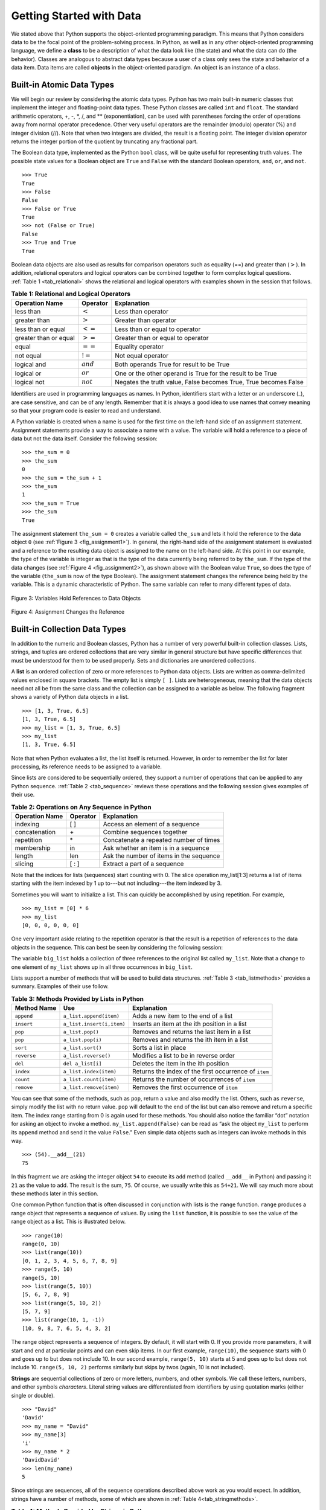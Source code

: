 ..  Copyright (C)  Brad Miller, David Ranum
    This work is licensed under the Creative Commons Attribution-NonCommercial-ShareAlike 4.0 International License. To view a copy of this license, visit http://creativecommons.org/licenses/by-nc-sa/4.0/.


Getting Started with Data
~~~~~~~~~~~~~~~~~~~~~~~~~

We stated above that Python supports the object-oriented programming
paradigm. This means that Python considers data to be the focal point of
the problem-solving process. In Python, as well as in any other
object-oriented programming language, we define a **class** to be a
description of what the data look like (the state) and what the data can
do (the behavior). Classes are analogous to abstract data types because
a user of a class only sees the state and behavior of a data item. Data
items are called **objects** in the object-oriented paradigm. An object
is an instance of a class.

Built-in Atomic Data Types
^^^^^^^^^^^^^^^^^^^^^^^^^^

We will begin our review by considering the atomic data types. Python
has two main built-in numeric classes that implement the integer and
floating-point data types. These Python classes are called ``int`` and
``float``. The standard arithmetic operators, +, -, \*, /, and \*\*
(exponentiation), can be used with parentheses forcing the order of
operations away from normal operator precedence. Other very useful
operators are the remainder (modulo) operator (%) and integer division (//).
Note that when two integers are divided, the result is a floating
point. The integer division operator returns the integer portion of the
quotient by truncating any fractional part.

.. activecode:: intro_1
    :caption: Basic Arithmetic Operators

    print(2 + 3 * 4)
    print((2 + 3) * 4)
    print(2 ** 10)
    print(6 / 3)
    print(7 / 3)
    print(7 // 3)
    print(7 % 3)
    print(3 / 6)
    print(3 // 6)
    print(3 % 6)
    print(2 ** 100)


The Boolean data type, implemented as the Python ``bool`` class, will be
quite useful for representing truth values. The possible state values
for a Boolean object are ``True`` and ``False`` with the standard
Boolean operators, ``and``, ``or``, and ``not``.

::

    >>> True
    True
    >>> False
    False
    >>> False or True
    True
    >>> not (False or True)
    False
    >>> True and True
    True

Boolean data objects are also used as results for comparison operators
such as equality (==) and greater than (:math:`>`). In addition,
relational operators and logical operators can be combined together to
form complex logical questions. :ref:`Table 1 <tab_relational>` shows the relational
and logical operators with examples shown in the session that follows.

.. _tab_relational:

.. table:: **Table 1: Relational and Logical Operators**

    =========================== ============== =================================================================
             **Operation Name**   **Operator**                                                   **Explanation**
    =========================== ============== =================================================================
                      less than    :math:`<`                                                Less than operator
                   greater than    :math:`>`                                             Greater than operator
             less than or equal   :math:`<=`                                    Less than or equal to operator
          greater than or equal   :math:`>=`                                 Greater than or equal to operator
                          equal   :math:`==`                                                 Equality operator
                      not equal   :math:`!=`                                                Not equal operator
                    logical and  :math:`and`                          Both operands True for result to be True
                     logical or   :math:`or`        One or the other operand is True for the result to be True
                    logical not  :math:`not`   Negates the truth value, False becomes True, True becomes False
    =========================== ============== =================================================================



.. activecode:: intro_2
    :caption: Basic Relational and Logical Operators

    print(5 == 10)
    print(10 > 5)
    print((5 >= 1) and (5 <= 10))
    print((1 < 5) or (10 < 1))
    print(1 < 5 < 10)

Identifiers are used in programming languages as names. In Python,
identifiers start with a letter or an underscore (_), are case
sensitive, and can be of any length. Remember that it is always a good
idea to use names that convey meaning so that your program code is
easier to read and understand.

A Python variable is created when a name is used for the first time on
the left-hand side of an assignment statement. Assignment statements
provide a way to associate a name with a value. The variable will hold a
reference to a piece of data but not the data itself. Consider the
following session:

::

    >>> the_sum = 0
    >>> the_sum
    0
    >>> the_sum = the_sum + 1
    >>> the_sum
    1
    >>> the_sum = True
    >>> the_sum
    True

The assignment statement ``the_sum = 0`` creates a variable called
``the_sum`` and lets it hold the reference to the data object ``0`` (see
:ref:`Figure 3 <fig_assignment1>`). In general, the right-hand side of the assignment
statement is evaluated and a reference to the resulting data object is
assigned to the name on the left-hand side. At this point in our
example, the type of the variable is integer as that is the type of the
data currently being referred to by ``the_sum``. If the type of the data
changes (see :ref:`Figure 4 <fig_assignment2>`), as shown above with the Boolean
value ``True``, so does the type of the variable (``the_sum`` is now of
the type Boolean). The assignment statement changes the reference being
held by the variable. This is a dynamic characteristic of Python. The
same variable can refer to many different types of data.

.. _fig_assignment1:

.. figure:: Figures/assignment1.png
   :align: center

   Figure 3: Variables Hold References to Data Objects

.. _fig_assignment2:

.. figure:: Figures/assignment2.png
   :align: center

   Figure 4: Assignment Changes the Reference

Built-in Collection Data Types
^^^^^^^^^^^^^^^^^^^^^^^^^^^^^^

In addition to the numeric and Boolean classes, Python has a number of
very powerful built-in collection classes. Lists, strings, and tuples
are ordered collections that are very similar in general structure but
have specific differences that must be understood for them to be used
properly. Sets and dictionaries are unordered collections.

A **list** is an ordered collection of zero or more references to Python
data objects. Lists are written as comma-delimited values enclosed in
square brackets. The empty list is simply ``[ ]``. Lists are
heterogeneous, meaning that the data objects need not all be from the
same class and the collection can be assigned to a variable as below.
The following fragment shows a variety of Python data objects in a list.

::

    >>> [1, 3, True, 6.5]
    [1, 3, True, 6.5]
    >>> my_list = [1, 3, True, 6.5]
    >>> my_list
    [1, 3, True, 6.5]

Note that when Python evaluates a list, the list itself is returned.
However, in order to remember the list for later processing, its
reference needs to be assigned to a variable.

Since lists are considered to be sequentially ordered, they support a
number of operations that can be applied to any Python sequence.
:ref:`Table 2 <tab_sequence>` reviews these operations and the following session
gives examples of their use.

.. _tab_sequence:

.. table:: **Table 2: Operations on Any Sequence in Python**

    =========================== ============== ========================================
             **Operation Name**   **Operator**                          **Explanation**
    =========================== ============== ========================================
                       indexing            [ ]          Access an element of a sequence
                  concatenation             \+          Combine sequences together
                     repetition             \*   Concatenate a repeated number of times
                     membership             in     Ask whether an item is in a sequence
                         length            len  Ask the number of items in the sequence
                        slicing          [ : ]             Extract a part of a sequence
    =========================== ============== ========================================


Note that the indices for lists (sequences) start counting with 0. The
slice operation my_list[1:3] returns a list of items starting with the
item indexed by 1 up to---but not including---the item indexed by 3.

Sometimes you will want to initialize a list. This can quickly be
accomplished by using repetition. For example,

::

    >>> my_list = [0] * 6
    >>> my_list
    [0, 0, 0, 0, 0, 0]

One very important aside relating to the repetition operator is that the
result is a repetition of references to the data objects in the
sequence. This can best be seen by considering the following session:

.. activecode:: intro_3
    :caption: Repetition of References

    my_list = [1, 2, 3, 4]
    big_list = [my_list] * 3
    print(big_list)
    my_list[2] = 45
    print(big_list)


The variable ``big_list`` holds a collection of three references to the
original list called ``my_list``. Note that a change to one element of
``my_list`` shows up in all three occurrences in ``big_list``.

Lists support a number of methods that will be used to build data
structures. :ref:`Table 3 <tab_listmethods>` provides a summary. Examples of their
use follow.

.. _tab_listmethods:

.. table:: **Table 3: Methods Provided by Lists in Python**

    ======================== ========================== =======================================================
             **Method Name**                    **Use**                                         **Explanation**
    ======================== ========================== =======================================================
                  ``append``    ``a_list.append(item)``                    Adds a new item to the end of a list
                  ``insert``  ``a_list.insert(i,item)``           Inserts an item at the ith position in a list
                     ``pop``           ``a_list.pop()``             Removes and returns the last item in a list
                     ``pop``          ``a_list.pop(i)``              Removes and returns the ith item in a list
                    ``sort``          ``a_list.sort()``                                   Sorts a list in place
                 ``reverse``       ``a_list.reverse()``                  Modifies a list to be in reverse order
                     ``del``          ``del a_list[i]``                    Deletes the item in the ith position
                   ``index``     ``a_list.index(item)``   Returns the index of the first occurrence of ``item``
                   ``count``     ``a_list.count(item)``           Returns the number of occurrences of ``item``
                  ``remove``    ``a_list.remove(item)``                Removes the first occurrence of ``item``
    ======================== ========================== =======================================================


.. activecode:: intro_5
    :caption: Examples of List Methods

    my_list = [1024, 3, True, 6.5]
    my_list.append(False)
    print(my_list)
    my_list.insert(2,4.5)
    print(my_list)
    print(my_list.pop())
    print(my_list)
    print(my_list.pop(1))
    print(my_list)
    my_list.pop(2)
    print(my_list)
    my_list.sort()
    print(my_list)
    my_list.reverse()
    print(my_list)
    print(my_list.count(6.5))
    print(my_list.index(4.5))
    my_list.remove(6.5)
    print(my_list)
    del my_list[0]
    print(my_list)


You can see that some of the methods, such as ``pop``, return a value
and also modify the list. Others, such as ``reverse``, simply modify the
list with no return value. ``pop`` will default to the end of the list
but can also remove and return a specific item. The index range starting
from 0 is again used for these methods. You should also notice the
familiar “dot” notation for asking an object to invoke a method.
``my_list.append(False)`` can be read as “ask the object ``my_list`` to
perform its ``append`` method and send it the value ``False``.” Even
simple data objects such as integers can invoke methods in this way.

::

    >>> (54).__add__(21)
    75

In this fragment we are asking the integer object ``54`` to execute its
``add`` method (called ``__add__`` in Python) and passing it ``21`` as
the value to add. The result is the sum, ``75``. Of course, we usually
write this as ``54+21``. We will say much more about these methods later
in this section.

One common Python function that is often discussed in conjunction with
lists is the ``range`` function. ``range`` produces a range object that
represents a sequence of values. By using the ``list`` function, it is
possible to see the value of the range object as a list. This is
illustrated below.

::

    >>> range(10)
    range(0, 10)
    >>> list(range(10))
    [0, 1, 2, 3, 4, 5, 6, 7, 8, 9]
    >>> range(5, 10)
    range(5, 10)
    >>> list(range(5, 10))
    [5, 6, 7, 8, 9]
    >>> list(range(5, 10, 2))
    [5, 7, 9]
    >>> list(range(10, 1, -1))
    [10, 9, 8, 7, 6, 5, 4, 3, 2]

The range object represents a sequence of integers. By default, it will
start with 0. If you provide more parameters, it will start and end at
particular points and can even skip items. In our first example,
``range(10)``, the sequence starts with 0 and goes up to but does not
include 10. In our second example, ``range(5, 10)`` starts at 5 and goes
up to but does not include 10. ``range(5, 10, 2)`` performs similarly but
skips by twos (again, 10 is not included).

**Strings** are sequential collections of zero or more letters, numbers,
and other symbols. We call these letters, numbers, and other symbols
*characters*. Literal string values are differentiated from identifiers
by using quotation marks (either single or double).

::

    >>> "David"
    'David'
    >>> my_name = "David"
    >>> my_name[3]
    'i'
    >>> my_name * 2
    'DavidDavid'
    >>> len(my_name)
    5

Since strings are sequences, all of the sequence operations described
above work as you would expect. In addition, strings have a number of
methods, some of which are shown in :ref:`Table 4<tab_stringmethods>`.

.. _tab_stringmethods:

.. table:: **Table 4: Methods Provided by Strings in Python**

    ======================== ========================== =============================================================
             **Method Name**                    **Use**                                               **Explanation**
    ======================== ========================== =============================================================
                  ``center``     ``a_string.center(w)``            Returns a string centered in a field of size ``w``
                   ``count``   ``a_string.count(item)``   Returns the number of occurrences of ``item`` in the string
                   ``ljust``      ``a_string.ljust(w)``      Returns a string left-justified in a field of size ``w``
                   ``lower``       ``a_string.lower()``                             Returns a string in all lowercase
                   ``rjust``      ``a_string.rjust(w)``     Returns a string right-justified in a field of size ``w``
                    ``find``    ``a_string.find(item)``         Returns the index of the first occurrence of ``item``
                   ``split`` ``a_string.split(s_char)``                 Splits a string into substrings at ``s_char``
    ======================== ========================== =============================================================

Of these, ``split`` will be very useful for processing data. ``split``
will take a string and return a list of strings using the split
character as a division point. In the example below, “v” is the division
point. If no division is specified, the split method looks for
whitespace characters such as tab, newline, and space.

::

    >>> my_name
    'David'
    >>> my_name.upper()
    'DAVID'
    >>> my_name.center(10)
    '  David   '
    >>> my_name.find("v")
    2
    >>> my_name.split("v")
    ['Da', 'id']

A major difference between lists and strings is that lists can be
modified while strings cannot. This is referred to as **mutability**.
Lists are mutable; strings are immutable. For example, you can change an
item in a list by using indexing and assignment. With a string that change is not allowed, as shown below.

::

    >>> my_list
    [1, 3, True, 6.5]
    >>> my_list[0] = 2 ** 10
    >>> my_list
    [1024, 3, True, 6.5]
    >>>
    >>> my_name
    'David'
    >>> my_name[0] = "X"
    Traceback (most recent call last):
    File "<stdin>", line 1, in <module>
    TypeError: 'str' object does not support item assignment

**Tuples** are very similar to lists in that they are heterogeneous
sequences of data. The difference is that a tuple is immutable, like a
string. A tuple cannot be changed. Tuples are written as comma-delimited
values enclosed in parentheses. As sequences, they can use any operation
described above. For example,

::

    >>> my_tuple = (2, True, 4.96)
    >>> my_tuple
    (2, True, 4.96)
    >>> len(my_tuple)
    3
    >>> my_tuple[0]
    2
    >>> my_tuple * 3
    (2, True, 4.96, 2, True, 4.96, 2, True, 4.96)
    >>> my_tuple[0:2]
    (2, True)

However, if you try to change an item in a tuple, you will get an error.
Note that the error message provides the location and reason for the
problem.

::

    >>> my_tuple[1] = False
    Traceback (most recent call last):
    File "<stdin>", line 1, in <module>
    TypeError: 'tuple' object does not support item assignment

A **set** is an unordered collection of zero or more immutable Python data
objects. Sets do not allow duplicates and are written as comma-delimited
values enclosed in curly braces. The empty set is represented by
``set()``. Sets are heterogeneous, and the collection can be assigned to
a variable as below.

::

    >>> {3, 6, "cat", 4.5, False}
    {False, 3, 4.5, 6, 'cat'}
    >>> my_set = {3, 6, "cat", 4.5, False}
    >>> my_set
    {False, 3, 4.5, 6, 'cat'}

Even though sets are not considered to be sequential, they do support a
few of the familiar operations presented earlier. :ref:`Table 5 <tab_setops>` reviews
these operations and the following session gives examples of their use.

.. _tab_setops:

.. table:: **Table 5: Operations on a Set in Python**

    =========================== ====================== =======================================================================
             **Operation Name**           **Operator**                                                         **Explanation**
    =========================== ====================== =======================================================================
                     membership                 ``in``                                                          Set membership
                         length                ``len``                                      Returns the cardinality of the set
                          ``|``  ``a_set | other_set``                      Returns a new set with all elements from both sets
                          ``&``  ``a_set & other_set``          Returns a new set with only those elements common to both sets
                          ``-``  ``a_set - other_set``   Returns a new set with all items from the first set not in the second
                         ``<=`` ``a_set <= other_set``           Asks whether all elements of  the first set are in the second
    =========================== ====================== =======================================================================


::

    >>> my_set
    {False, 3, 4.5, 6, 'cat'}
    >>> len(my_set)
    5
    >>> False in my_set
    True
    >>> "dog" in my_set
    False

Sets support a number of methods that should be familiar to those who
have worked with them in a mathematics setting. :ref:`Table 6 <tab_setmethods>`
provides a summary. Examples of their use follow. Note that ``union``,
``intersection``, ``issubset``, and ``difference`` all have operators
that can be used as well.

.. _tab_setmethods:

.. table:: **Table 6: Methods Provided by Sets in Python**

    ======================== =================================== =======================================================================
             **Method Name**                             **Use**                                                         **Explanation**
    ======================== =================================== =======================================================================
                   ``union``          ``a_set.union(other_set)``                      Returns a new set with all elements from both sets
            ``intersection``   ``a_set.intersection(other_set)``          Returns a new set with only those elements common to both sets
              ``difference``     ``a_set.difference(other_set)``   Returns a new set with all items from the first set not in the second
                ``issubset``       ``a_set.issubset(othe_rset)``                   Asks whether all elements of one set are in the other
                     ``add``                 ``a_set.add(item)``                                                    Adds item to the set
                  ``remove``              ``a_set.remove(item)``                                               Removes item from the set
                     ``pop``                     ``a_set.pop()``                               Removes an arbitrary element from the set
                   ``clear``                   ``a_set.clear()``                                       Removes all elements from the set
    ======================== =================================== =======================================================================


::

    >>> my_set
    {False, 3, 4.5, 6, 'cat'}
    >>> your_set = {99, 3, 100}
    >>> my_set.union(your_set)
    {False, 3, 4.5, 'cat', 6, 99, 100}
    >>> my_set | your_set
    {False, 3, 4.5, 'cat', 6, 99, 100}
    >>> my_set.intersection(your_set)
    {3}
    >>> my_set & your_set
    {3}
    >>> my_set.difference(your_set)
    {False, 'cat', 4.5, 6}
    >>> my_set - your_set
    {False, 'cat', 4.5, 6}
    >>> {3, 100}.issubset(your_set)
    True
    >>> {3, 100} <= your_set
    True
    >>> my_set.add("house")
    >>> my_set
    {False, 'house', 3, 4.5, 6, 'cat'}
    >>> my_set.remove(4.5)
    >>> my_set
    {False, 'house', 3, 6, 'cat'}
    >>> my_set.pop()
    False
    >>> my_set
    {'house', 3, 6, 'cat'}
    >>> my_set.clear()
    >>> my_set
    set()

Our final Python collection is an unordered structure called a
**dictionary**. Dictionaries are collections of associated pairs of
items where each pair consists of a key and a value. This key-value pair
is typically written as key:value. Dictionaries are written as
comma-delimited key:value pairs enclosed in curly braces. For example,

::

    >>> capitals = {"Iowa": "Des Moines", "Wisconsin": "Madison"}
    >>> capitals
    {'Iowa': 'Des Moines', 'Wisconsin': 'Madison'}

We can manipulate a dictionary by accessing a value via its key or by
adding another key-value pair. The syntax for access looks much like a
sequence access except that instead of using the index of the item, we
use the key value. To add a new value is similar.

.. activecode:: intro_7
    :caption: Using a Dictionary

    capitals = {"Iowa": "Des Moines", "Wisconsin": "Madison"}
    print(capitals["Iowa"])
    capitals["Utah"] = "Salt Lake City"
    print(capitals)
    capitals["California"] = "Sacramento"
    print(len(capitals))
    for k in capitals:
        print(capitals[k],"is the capital of", k)

It is important to note that prior to Python 3.6 dictionaries were maintained in no
particular order with respect to the keys. The first pair added
(``"Utah":`` ``"Salt Lake City"``) would be placed first in the dictionary and
the second pair added (``"California":`` ``"Sacramento"``) would be placed
last. The placement of a key is dependent on the idea of *hashing*,
which will be explained in more detail in Chapter 5.
Dictionaries do maintain the order since Python 3.6, so in the example above the pairs appear in the dictionary in the order they were added.
We also show the length function performing the same role as with other collections.

Dictionaries have both methods and operators. :ref:`Table 7 <tab_dictopers>` and
:ref:`Table 8 <tab_dictmethods>` describe them, and the session shows them in action. The
``keys``, ``values``, and ``items`` methods all return objects that
contain the values of interest. You can use the ``list`` function to
convert them to lists. You will also see that there are two variations
on the ``get`` method. If the key is not present in the dictionary,
``get`` will return ``None``. However, a second, optional parameter can
specify a return value instead.

.. _tab_dictopers:

.. table:: **Table 7: Operators Provided by Dictionaries in Python**

    ===================== =================== =====================================================================
             **Operator**             **Use**                                                       **Explanation**
    ===================== =================== =====================================================================
                   ``[]``       ``a_dict[k]``       Returns the value associated with ``k``, otherwise its an error
                   ``in``   ``key in a_dict``   Returns ``True`` if key is in the   dictionary, ``False`` otherwise
                  ``del`` del ``a_dict[key]``                                 Removes the entry from the dictionary
    ===================== =================== =====================================================================

.. _tab_dictmethods:

.. table:: **Table 8: Methods Provided by Dictionaries in Python**

    ======================== ====================== ==============================================================
             **Method Name**                **Use**                                                **Explanation**
    ======================== ====================== ==============================================================
                    ``keys``      ``a_dict.keys()``       Returns the keys of the dictionary in a dict_keys object
                  ``values``    ``a_dict.values()``   Returns the values of the dictionary in a dict_values object
                   ``items``     ``a_dict.items()``             Returns the key-value pairs in a dict_items object
                     ``get``      ``a_dict.get(k)``    Returns the value associated with ``k``, ``None`` otherwise
                     ``get`` ``a_dict.get(k, alt)``     Returns the value associated with ``k``, ``alt`` otherwise
    ======================== ====================== ==============================================================

::

    >>> phone_ext={"david": 1410, "brad": 1137, "roman": 1171}
    >>> phone_ext
    {'david': 1410, 'brad': 1137, 'roman': 1171}
    >>> phone_ext.keys()
    dict_keys(['david', 'brad', 'roman'])
    >>> list(phone_ext.keys())
    ['david', 'brad', 'roman']
    >>> phone_ext.values()
    dict_values([1410, 1137, 1171])
    >>> list(phone_ext.values())
    [1410, 1137, 1171]
    >>> phone_ext.items()
    dict_items([('david', 1410), ('brad', 1137), ('roman', 1171)])
    >>> list(phone_ext.items())
    [('david', 1410), ('brad', 1137), ('roman', 1171)]
    >>> phone_ext.get("kent")
    >>> phone_ext.get("kent", "NO ENTRY")
    'NO ENTRY'


.. note::

    This workspace is provided for your convenience.  You can use this activecode window to try out anything you like.

    .. activecode:: scratch_01_01


